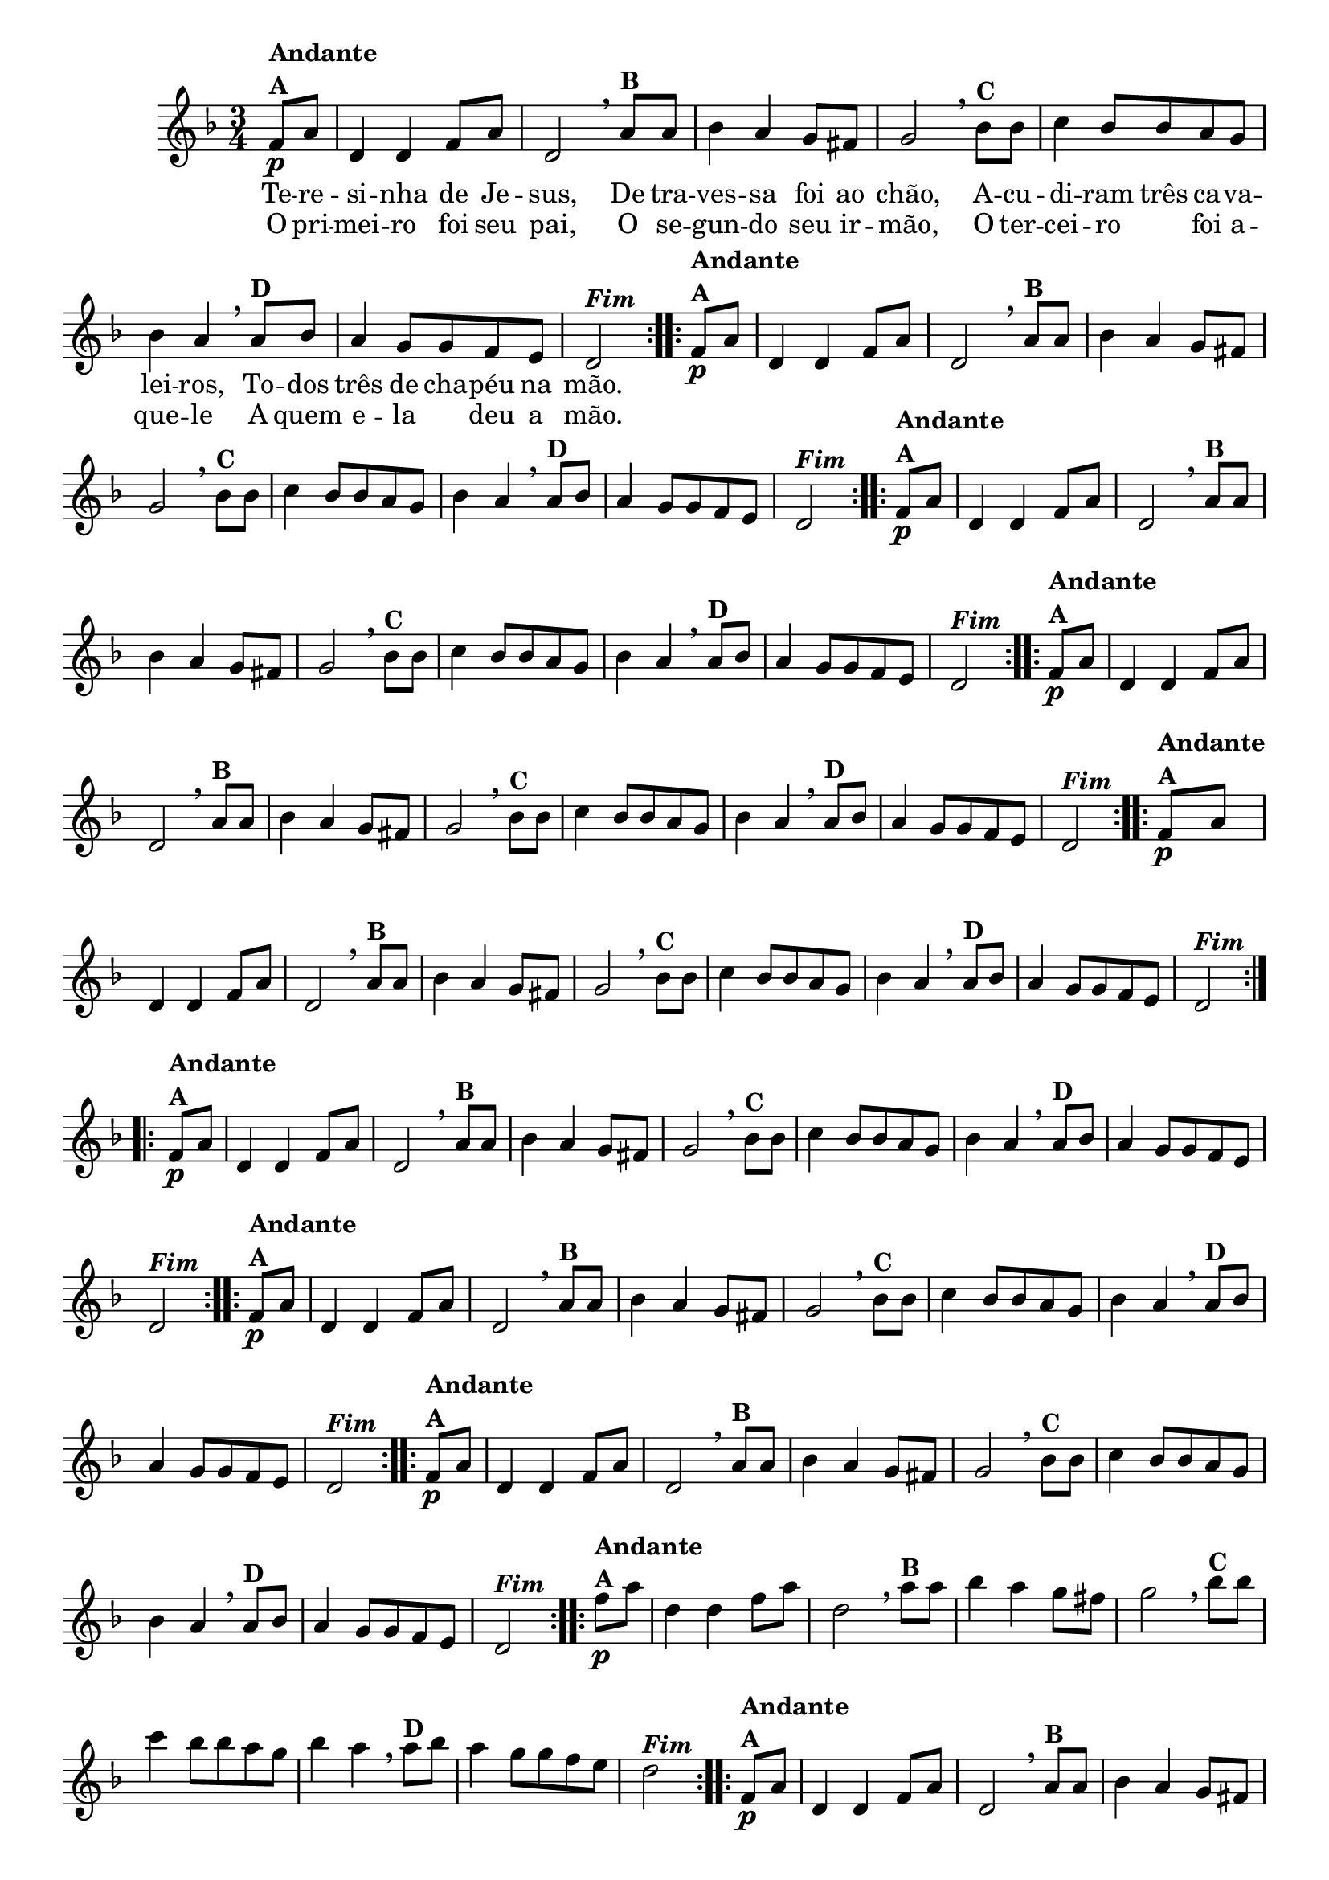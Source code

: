 % -*- coding: utf-8 -*-

\version "2.16.0"

%%#(set-global-staff-size 16)


                                %\header {  title = " Variações sobre teresinha" }


<<

  \override Score.BarNumber #'transparent = ##t

  \relative c' {
    
    \key d \minor
    \time 3/4
    \partial 4*1 

                                % CLARINETE

    \tag #'cl {

      \repeat volta 2 { 
	f8\p^\markup {\column {\bold {Andante  A}}}  a d,4 d f8 a d,2 
        \breathe 
	a'8^\markup{\bold {B}} a bes4 a g8 fis g2
        \breathe
	bes8^\markup{\bold {C}}  bes c4 bes8 bes a g bes4 a 
        \breathe
	a8^\markup{\bold {D}} bes a4 g8 g f e d2^\markup { \italic \bold Fim  }

      }


    }

                                % FLAUTA

    \tag #'fl {

      \repeat volta 2 { 
	f8\p^\markup {\column {\bold {Andante  A}}}  a d,4 d f8 a d,2 
        \breathe 
	a'8^\markup{\bold {B}} a bes4 a g8 fis g2
        \breathe
	bes8^\markup{\bold {C}}  bes c4 bes8 bes a g bes4 a 
        \breathe
	a8^\markup{\bold {D}} bes a4 g8 g f e d2^\markup { \italic \bold Fim  }

      }


    }

                                % OBOÉ

    \tag #'ob {

      \repeat volta 2 { 
	f8\p^\markup {\column {\bold {Andante  A}}}  a d,4 d f8 a d,2 
        \breathe 
	a'8^\markup{\bold {B}} a bes4 a g8 fis g2
        \breathe
	bes8^\markup{\bold {C}}  bes c4 bes8 bes a g bes4 a 
        \breathe
	a8^\markup{\bold {D}} bes a4 g8 g f e d2^\markup { \italic \bold Fim  }

      }


    }

                                % SAX ALTO

    \tag #'saxa {

      \repeat volta 2 { 
	f8\p^\markup {\column {\bold {Andante  A}}}  a d,4 d f8 a d,2 
        \breathe 
	a'8^\markup{\bold {B}} a bes4 a g8 fis g2
        \breathe
	bes8^\markup{\bold {C}}  bes c4 bes8 bes a g bes4 a 
        \breathe
	a8^\markup{\bold {D}} bes a4 g8 g f e d2^\markup { \italic \bold Fim  }

      }


    }

                                % SAX TENOR

    \tag #'saxt {

      \repeat volta 2 { 
	f8\p^\markup {\column {\bold {Andante  A}}}  a d,4 d f8 a d,2 
        \breathe 
	a'8^\markup{\bold {B}} a bes4 a g8 fis g2
        \breathe
	bes8^\markup{\bold {C}}  bes c4 bes8 bes a g bes4 a 
        \breathe
	a8^\markup{\bold {D}} bes a4 g8 g f e d2^\markup { \italic \bold Fim  }

      }


    }

                                % SAX GENES

    \tag #'saxg {

      \repeat volta 2 { 
	f8\p^\markup {\column {\bold {Andante  A}}}  a d,4 d f8 a d,2 
        \breathe 
	a'8^\markup{\bold {B}} a bes4 a g8 fis g2
        \breathe
	bes8^\markup{\bold {C}}  bes c4 bes8 bes a g bes4 a 
        \breathe
	a8^\markup{\bold {D}} bes a4 g8 g f e d2^\markup { \italic \bold Fim  }

      }


    }

                                % TROMPETE

    \tag #'tpt {

      \repeat volta 2 { 
	f8\p^\markup {\column {\bold {Andante  A}}}  a d,4 d f8 a d,2 
        \breathe 
	a'8^\markup{\bold {B}} a bes4 a g8 fis g2
        \breathe
	bes8^\markup{\bold {C}}  bes c4 bes8 bes a g bes4 a 
        \breathe
	a8^\markup{\bold {D}} bes a4 g8 g f e d2^\markup { \italic \bold Fim  }

      }


    }

                                % TROMPA

    \tag #'tpa {

      \repeat volta 2 { 
	f8\p^\markup {\column {\bold {Andante  A}}}  a d,4 d f8 a d,2 
        \breathe 
	a'8^\markup{\bold {B}} a bes4 a g8 fis g2
        \breathe
	bes8^\markup{\bold {C}}  bes c4 bes8 bes a g bes4 a 
        \breathe
	a8^\markup{\bold {D}} bes a4 g8 g f e d2^\markup { \italic \bold Fim  }

      }


    }
                                % TROMPA OP AGUDO

    \tag #'tpaopag {

      \repeat volta 2 { 
	f'8\p^\markup {\column {\bold {Andante  A}}}  a d,4 d f8 a d,2 
        \breathe 
	a'8^\markup{\bold {B}} a bes4 a g8 fis g2
        \breathe
	bes8^\markup{\bold {C}}  bes c4 bes8 bes a g bes4 a 
        \breathe
	a8^\markup{\bold {D}} bes a4 g8 g f e d2^\markup { \italic \bold Fim  }

      }


    }

                                % TROMPA OP

    \tag #'tpaop {

      \repeat volta 2 { 
	f,8\p^\markup {\column {\bold {Andante  A}}}  a d,4 d f8 a d,2 
        \breathe 
	a'8^\markup{\bold {B}} a bes4 a g8 fis g2
        \breathe
	bes8^\markup{\bold {C}}  bes c4 bes8 bes a g bes4 a 
        \breathe
	a8^\markup{\bold {D}} bes a4 g8 g f e d2^\markup { \italic \bold Fim  }

      }


    }

                                % TROMBONE

    \tag #'tbn {
      \clef bass

      \repeat volta 2 { 
	f8\p^\markup {\column {\bold {Andante  A}}}  a d,4 d f8 a d,2 
        \breathe 
	a'8^\markup{\bold {B}} a bes4 a g8 fis g2
        \breathe
	bes8^\markup{\bold {C}}  bes c4 bes8 bes a g bes4 a 
        \breathe
	a8^\markup{\bold {D}} bes a4 g8 g f e d2^\markup { \italic \bold Fim  }

      }


    }

                                % TUBA MIB

    \tag #'tbamib {
      \clef bass

      \repeat volta 2 { 
	f8\p^\markup {\column {\bold {Andante  A}}}  a d,4 d f8 a d,2 
        \breathe 
	a'8^\markup{\bold {B}} a bes4 a g8 fis g2
        \breathe
	bes8^\markup{\bold {C}}  bes c4 bes8 bes a g bes4 a 
        \breathe
	a8^\markup{\bold {D}} bes a4 g8 g f e d2^\markup { \italic \bold Fim  }

      }


    }

                                % TUBA SIB

    \tag #'tbasib {
      \clef bass

      \repeat volta 2 { 
	f8\p^\markup {\column {\bold {Andante  A}}}  a d,4 d f8 a d,2 
        \breathe 
	a'8^\markup{\bold {B}} a bes4 a g8 fis g2
        \breathe
	bes8^\markup{\bold {C}}  bes c4 bes8 bes a g bes4 a 
        \breathe
	a8^\markup{\bold {D}} bes a4 g8 g f e d2^\markup { \italic \bold Fim  }

      }


    }

                                % VIOLA

    \tag #'vla {
      \clef alto

      \repeat volta 2 { 
	f8\p^\markup {\column {\bold {Andante  A}}}  a d,4 d f8 a d,2 
        \breathe 
	a'8^\markup{\bold {B}} a bes4 a g8 fis g2
        \breathe
	bes8^\markup{\bold {C}}  bes c4 bes8 bes a g bes4 a 
        \breathe
	a8^\markup{\bold {D}} bes a4 g8 g f e d2^\markup { \italic \bold Fim  }

      }


    }



                                % FINAL


    \break
  }

  \context Lyrics = mainlyrics \lyricmode {

    Te8 -- re -- si4 -- nha de8 Je -- sus,2
    De8 tra -- ves4 -- sa foi8 ao chão,2
    A8 -- cu -- di4 -- ram8 três ca -- va -- lei4 -- ros,
    To8 -- dos três4 de8 cha -- péu na mão.2

  }

  \context Lyrics = repeatlyrics \lyricmode {
    
    O8 pri -- mei4 -- ro foi8 seu pai,2
    O8 se -- gun4-- do seu8  ir -- mão,2
    O8 ter -- cei4 -- ro foi8 a -- que4 -- le 
    A8 quem e4 -- la deu8 a mão.2


  }


>>


                                %\header {piece = \markup{ \bold Tema}    }

